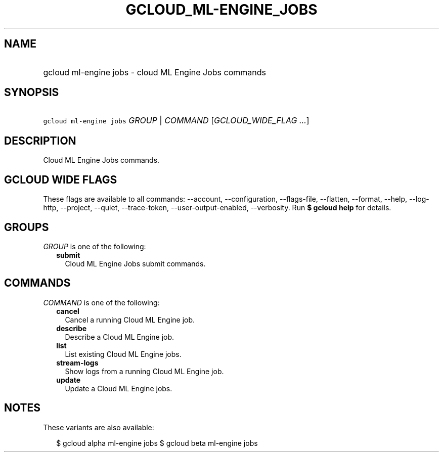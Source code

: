 
.TH "GCLOUD_ML\-ENGINE_JOBS" 1



.SH "NAME"
.HP
gcloud ml\-engine jobs \- cloud ML Engine Jobs commands



.SH "SYNOPSIS"
.HP
\f5gcloud ml\-engine jobs\fR \fIGROUP\fR | \fICOMMAND\fR [\fIGCLOUD_WIDE_FLAG\ ...\fR]



.SH "DESCRIPTION"

Cloud ML Engine Jobs commands.



.SH "GCLOUD WIDE FLAGS"

These flags are available to all commands: \-\-account, \-\-configuration,
\-\-flags\-file, \-\-flatten, \-\-format, \-\-help, \-\-log\-http, \-\-project,
\-\-quiet, \-\-trace\-token, \-\-user\-output\-enabled, \-\-verbosity. Run \fB$
gcloud help\fR for details.



.SH "GROUPS"

\f5\fIGROUP\fR\fR is one of the following:

.RS 2m
.TP 2m
\fBsubmit\fR
Cloud ML Engine Jobs submit commands.


.RE
.sp

.SH "COMMANDS"

\f5\fICOMMAND\fR\fR is one of the following:

.RS 2m
.TP 2m
\fBcancel\fR
Cancel a running Cloud ML Engine job.

.TP 2m
\fBdescribe\fR
Describe a Cloud ML Engine job.

.TP 2m
\fBlist\fR
List existing Cloud ML Engine jobs.

.TP 2m
\fBstream\-logs\fR
Show logs from a running Cloud ML Engine job.

.TP 2m
\fBupdate\fR
Update a Cloud ML Engine jobs.


.RE
.sp

.SH "NOTES"

These variants are also available:

.RS 2m
$ gcloud alpha ml\-engine jobs
$ gcloud beta ml\-engine jobs
.RE

